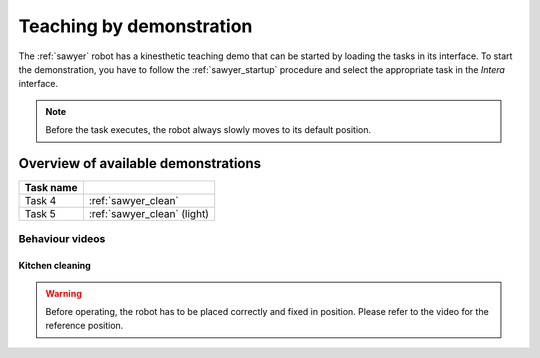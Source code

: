 .. _sawyer_teaching:

==========================
 Teaching by demonstration
==========================

The :ref:`sawyer` robot has a kinesthetic teaching demo that can be started by loading the tasks in its interface.
To start the demonstration, you have to follow the :ref:`sawyer_startup` procedure and select the appropriate task in the `Intera` interface.

.. todo:: Describe how to open a task

.. note:: Before the task executes, the robot always slowly moves to its default position.

------------------------------------
Overview of available demonstrations
------------------------------------

+---------------------------------------+-----------------------------+
| Task name                             |                             |
+=======================================+=============================+
| Task 4                                | :ref:`sawyer_clean`         |
+---------------------------------------+-----------------------------+
| Task 5                                | :ref:`sawyer_clean` (light) |
+---------------------------------------+-----------------------------+

Behaviour videos
================

.. _sawyer_clean:

Kitchen cleaning
----------------

.. warning:: Before operating, the robot has to be placed correctly and fixed in position. Please refer to the video for the reference position.

.. raw:: html

    <div class="yt">
        <iframe src="https://www.youtube.com/embed/omnFBL9M_v8" frameborder="0" allowfullscreen style="position: absolute; top: 0; left: 0; width: 100%; height: 100%;"></iframe>
    </div>
    <br>
